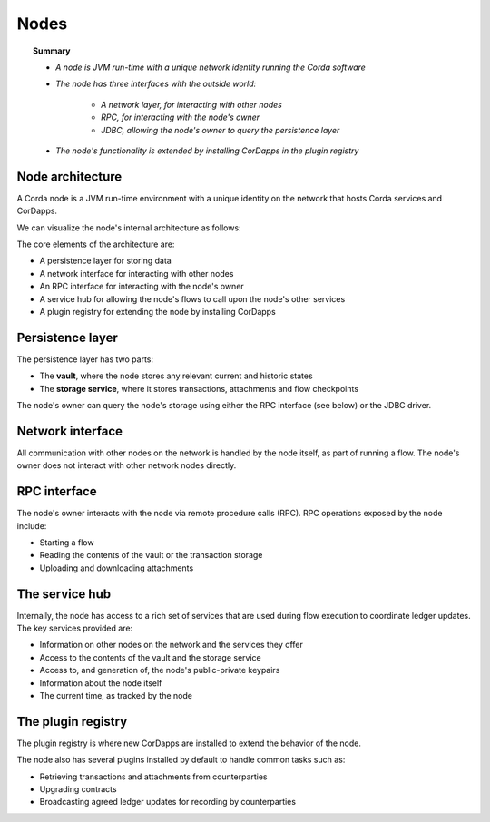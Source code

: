 Nodes
=====

.. topic:: Summary

   * *A node is JVM run-time with a unique network identity running the Corda software*
   * *The node has three interfaces with the outside world:*

      * *A network layer, for interacting with other nodes*
      * *RPC, for interacting with the node's owner*
      * *JDBC, allowing the node's owner to query the persistence layer*

   * *The node's functionality is extended by installing CorDapps in the plugin registry*

Node architecture
-----------------
A Corda node is a JVM run-time environment with a unique identity on the network that hosts Corda services and
CorDapps.

We can visualize the node's internal architecture as follows:

.. image:: resources/node-architecture.png

The core elements of the architecture are:

* A persistence layer for storing data
* A network interface for interacting with other nodes
* An RPC interface for interacting with the node's owner
* A service hub for allowing the node's flows to call upon the node's other services
* A plugin registry for extending the node by installing CorDapps

Persistence layer
-----------------
The persistence layer has two parts:

* The **vault**, where the node stores any relevant current and historic states
* The **storage service**, where it stores transactions, attachments and flow checkpoints

The node's owner can query the node's storage using either the RPC interface (see below) or the JDBC driver.

Network interface
-----------------
All communication with other nodes on the network is handled by the node itself, as part of running a flow. The
node's owner does not interact with other network nodes directly.

RPC interface
-------------
The node's owner interacts with the node via remote procedure calls (RPC). RPC operations exposed by the node include:

* Starting a flow
* Reading the contents of the vault or the transaction storage
* Uploading and downloading attachments

The service hub
---------------
Internally, the node has access to a rich set of services that are used during flow execution to coordinate ledger
updates. The key services provided are:

* Information on other nodes on the network and the services they offer
* Access to the contents of the vault and the storage service
* Access to, and generation of, the node's public-private keypairs
* Information about the node itself
* The current time, as tracked by the node

The plugin registry
-------------------
The plugin registry is where new CorDapps are installed to extend the behavior of the node.

The node also has several plugins installed by default to handle common tasks such as:

* Retrieving transactions and attachments from counterparties
* Upgrading contracts
* Broadcasting agreed ledger updates for recording by counterparties